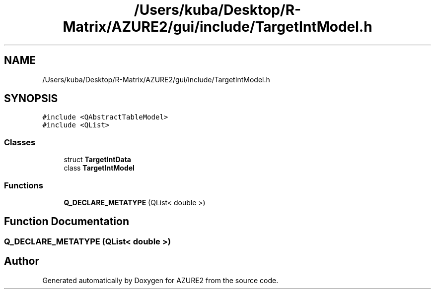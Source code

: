 .TH "/Users/kuba/Desktop/R-Matrix/AZURE2/gui/include/TargetIntModel.h" 3AZURE2" \" -*- nroff -*-
.ad l
.nh
.SH NAME
/Users/kuba/Desktop/R-Matrix/AZURE2/gui/include/TargetIntModel.h
.SH SYNOPSIS
.br
.PP
\fC#include <QAbstractTableModel>\fP
.br
\fC#include <QList>\fP
.br

.SS "Classes"

.in +1c
.ti -1c
.RI "struct \fBTargetIntData\fP"
.br
.ti -1c
.RI "class \fBTargetIntModel\fP"
.br
.in -1c
.SS "Functions"

.in +1c
.ti -1c
.RI "\fBQ_DECLARE_METATYPE\fP (QList< double >)"
.br
.in -1c
.SH "Function Documentation"
.PP 
.SS "Q_DECLARE_METATYPE (QList< double >)"

.SH "Author"
.PP 
Generated automatically by Doxygen for AZURE2 from the source code\&.
